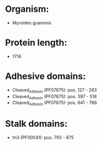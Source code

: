 * Organism:
- Myroides guanonis
* Protein length:
- 1714
* Adhesive domains:
- Cleaved_Adhesin (PF07675): pos. 127 - 263
- Cleaved_Adhesin (PF07675): pos. 397 - 518
- Cleaved_Adhesin (PF07675): pos. 641 - 786
* Stalk domains:
- fn3 (PF00041): pos. 793 - 875

